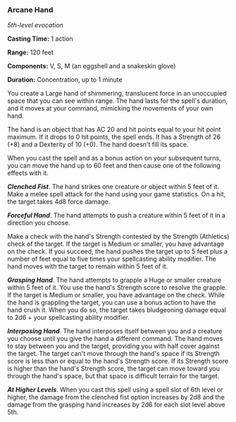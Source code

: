 *** Arcane Hand
:PROPERTIES:
:CUSTOM_ID: arcane-hand
:END:
/5th-level evocation/

*Casting Time:* 1 action

*Range:* 120 feet

*Components:* V, S, M (an eggshell and a snakeskin glove)

*Duration:* Concentration, up to 1 minute

You create a Large hand of shimmering, translucent force in an
unoccupied space that you can see within range. The hand lasts for the
spell's duration, and it moves at your command, mimicking the movements
of your own hand.

The hand is an object that has AC 20 and hit points equal to your hit
point maximum. If it drops to 0 hit points, the spell ends. It has a
Strength of 26 (+8) and a Dexterity of 10 (+0). The hand doesn't fill
its space.

When you cast the spell and as a bonus action on your subsequent turns,
you can move the hand up to 60 feet and then cause one of the following
effects with it.

*/Clenched Fist/*. The hand strikes one creature or object within 5 feet
of it. Make a melee spell attack for the hand using your game
statistics. On a hit, the target takes 4d8 force damage.

*/Forceful Hand/*. The hand attempts to push a creature within 5 feet of
it in a direction you choose.

Make a check with the hand's Strength contested by the Strength
(Athletics) check of the target. If the target is Medium or smaller, you
have advantage on the check. If you succeed, the hand pushes the target
up to 5 feet plus a number of feet equal to five times your spellcasting
ability modifier. The hand moves with the target to remain within 5 feet
of it.

*/Grasping Hand/*. The hand attempts to grapple a Huge or smaller
creature within 5 feet of it. You use the hand's Strength score to
resolve the grapple. If the target is Medium or smaller, you have
advantage on the check. While the hand is grappling the target, you can
use a bonus action to have the hand crush it. When you do so, the target
takes bludgeoning damage equal to 2d6 + your spellcasting ability
modifier.

*/Interposing Hand/*. The hand interposes itself between you and a
creature you choose until you give the hand a different command. The
hand moves to stay between you and the target, providing you with half
cover against the target. The target can't move through the hand's space
if its Strength score is less than or equal to the hand's Strength
score. If its Strength score is higher than the hand's Strength score,
the target can move toward you through the hand's space, but that space
is difficult terrain for the target.

*/At Higher Levels/*. When you cast this spell using a spell slot of 6th
level or higher, the damage from the clenched fist option increases by
2d8 and the damage from the grasping hand increases by 2d6 for each slot
level above 5th.
